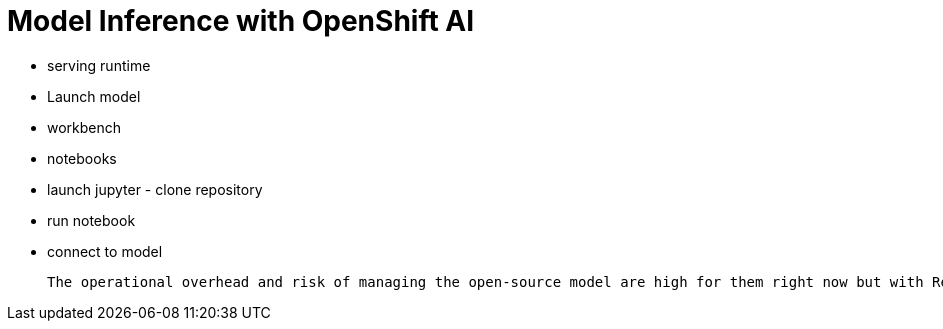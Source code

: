 = Model Inference with OpenShift AI


- serving runtime
- Launch model
- workbench
- notebooks
- launch jupyter - clone repository
- run notebook
- connect to model


 The operational overhead and risk of managing the open-source model are high for them right now but with Red Hat AI solutions, they feel confident this mission will succeed.

 
